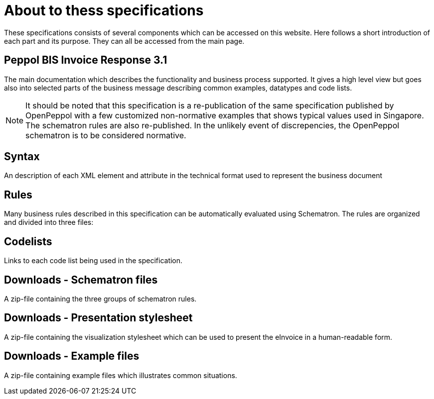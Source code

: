 = About to thess specifications

These specifications consists of several components which can be accessed on this website. Here follows a short introduction of each part and its purpose. They can all be accessed from the main page.

== Peppol BIS Invoice Response 3.1
The main documentation which describes the functionality and business process supported. It gives a high level view but goes also into selected parts of the business message describing common examples, datatypes and code lists.

[NOTE]
====
It should be noted that this specification is a re-publication of the same specification published by OpenPeppol with a few customized non-normative examples that shows typical values used in Singapore. The schematron rules are also re-published. In the unlikely event of discrepencies, the OpenPeppol schematron is to be considered normative.
====

== Syntax
An description of each XML element and attribute in the technical format used to represent the business document 

== Rules
Many business rules described in this specification can be automatically evaluated using Schematron. The rules are organized and divided into three files:

== Codelists
Links to each code list being used in the specification. 

== Downloads - Schematron files
A zip-file containing the three groups of schematron rules.

== Downloads - Presentation stylesheet
A zip-file containing the visualization stylesheet which can be used to present the eInvoice in a human-readable form.

== Downloads - Example files
A zip-file containing example files which illustrates common situations.
 

